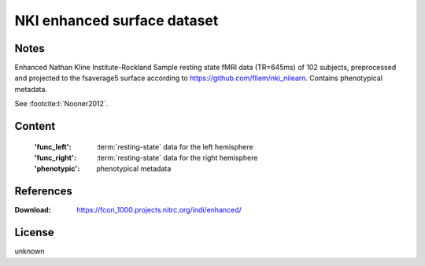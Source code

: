 .. _nki_dataset:

NKI enhanced surface dataset
============================

Notes
-----
Enhanced Nathan Kline Institute-Rockland Sample resting state fMRI data
(TR=645ms) of 102 subjects, preprocessed and projected to the fsaverage5 surface
according to https://github.com/fliem/nki_nilearn.
Contains phenotypical metadata.

See :footcite:t:`Nooner2012`.

Content
-------
    :'func_left': :term:`resting-state` data for the left hemisphere
    :'func_right': :term:`resting-state` data for the right hemisphere
    :'phenotypic': phenotypical metadata

References
----------

.. footbibliography::

:Download: https://fcon_1000.projects.nitrc.org/indi/enhanced/

License
-------
unknown
